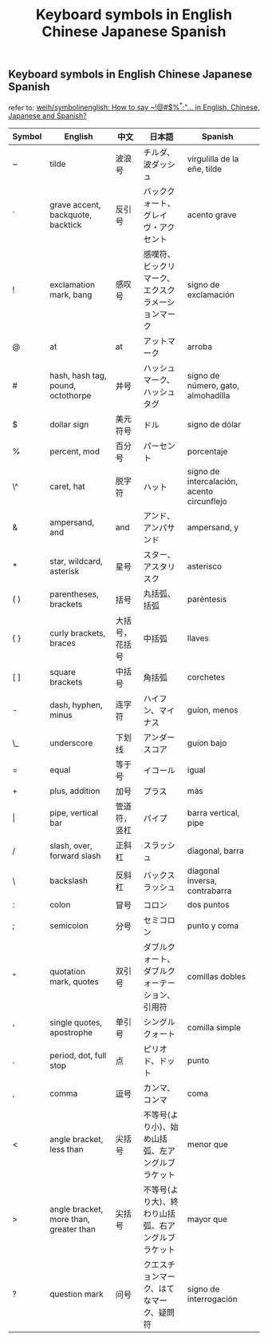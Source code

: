 #+TITLE: Keyboard symbols in English Chinese Japanese Spanish


** Keyboard symbols in English Chinese Japanese Spanish

 refer to:  [[https://github.com/weih/symbolinenglish][weih/symbolinenglish: How to say ~!@#$%^*;"... in English, Chinese, Japanese and
Spanish?]]


| Symbol | English                                | 中文           | 日本語                                             | Spanish                                    |   |
|--------+----------------------------------------+----------------+----------------------------------------------------+--------------------------------------------+---|
| ~      | tilde                                  | 波浪号         | チルダ、波ダッシュ                                 | virgulilla de la eñe, tilde                |   |
| `      | grave accent, backquote, backtick      | 反引号         | バッククォート、グレイヴ・アクセント               | acento grave                               |   |
| !      | exclamation mark, bang                 | 感叹号         | 感嘆符、ビックリマーク、エクスクラメーションマーク | signo de exclamación                       |   |
| @      | at                                     | at             | アットマーク                                       | arroba                                     |   |
| #      | hash, hash tag, pound, octothorpe      | 井号           | ハッシュマーク、ハッシュタグ                       | signo de número, gato, almohadilla         |   |
| $      | dollar sign                            | 美元符号       | ドル                                               | signo de dólar                             |   |
| %      | percent, mod                           | 百分号         | パーセント                                         | porcentaje                                 |   |
| \^     | caret, hat                             | 脱字符         | ハット                                             | signo de intercalación, acento circunflejo |   |
| &      | ampersand, and                         | and            | アンド、アンパサンド                               | ampersand, y                               |   |
| *      | star, wildcard, asterisk               | 星号           | スター、アスタリスク                               | asterisco                                  |   |
| ( )    | parentheses, brackets                  | 括号           | 丸括弧、括弧                                       | paréntesis                                 |   |
| { }    | curly brackets, braces                 | 大括号，花括号 | 中括弧                                             | llaves                                     |   |
| [ ]    | square brackets                        | 中括号         | 角括弧                                             | corchetes                                  |   |
| -      | dash, hyphen, minus                    | 连字符         | ハイフン、マイナス                                 | guíon, menos                               |   |
| \_     | underscore                             | 下划线         | アンダースコア                                     | guíon bajo                                 |   |
| =      | equal                                  | 等于号         | イコール                                           | igual                                      |   |
| +      | plus, addition                         | 加号           | プラス                                             | más                                        |   |
| \vert  | pipe, vertical bar                     | 管道符，竖杠   | パイプ                                             | barra vertical, pipe                       |   |
| /      | slash, over, forward slash             | 正斜杠         | スラッシュ                                         | diagonal, barra                            |   |
| \      | backslash                              | 反斜杠         | バックスラッシュ                                   | diagonal inversa, contrabarra              |   |
| :      | colon                                  | 冒号           | コロン                                             | dos puntos                                 |   |
| ;      | semicolon                              | 分号           | セミコロン                                         | punto y coma                               |   |
| "      | quotation mark, quotes                 | 双引号         | ダブルクォート、ダブルクォーテーション、引用符     | comillas dobles                            |   |
| '      | single quotes, apostrophe              | 单引号         | シングルクォート                                   | comilla simple                             |   |
| .      | period, dot, full stop                 | 点             | ピリオド、ドット                                   | punto                                      |   |
| ,      | comma                                  | 逗号           | カンマ、コンマ                                     | coma                                       |   |
| <      | angle bracket, less than               | 尖括号         | 不等号(より小)、始め山括弧、左アングルブラケット   | menor que                                  |   |
| >      | angle bracket, more than, greater than | 尖括号         | 不等号(より大)、終わり山括弧、右アングルブラケット | mayor que                                  |   |
| ?      | question mark                          | 问号           | クエスチョンマーク、はてなマーク、疑問符           | signo de interrogación                     |   |
